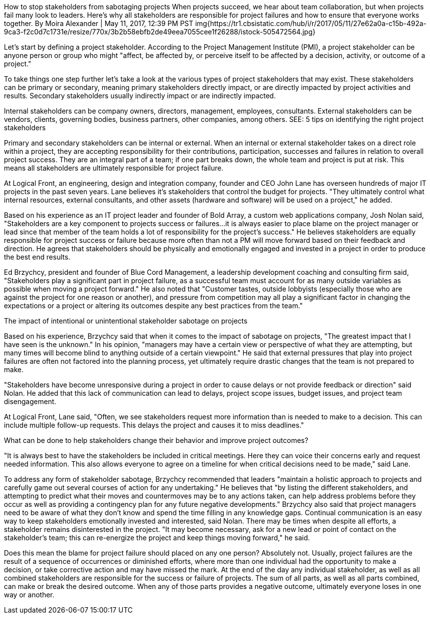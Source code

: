  
How to stop stakeholders from sabotaging projects
When projects succeed, we hear about team collaboration, but when projects fail many look to leaders. Here's why all stakeholders are responsible for project failures and how to ensure that everyone works together.
By Moira Alexander | May 11, 2017, 12:39 PM PST
img{https://tr1.cbsistatic.com/hub/i/r/2017/05/11/27e62a0a-c15b-492a-9ca3-f2c0d7c1731e/resize/770x/3b2b58ebfb2de49eea7055cee1f26288/istock-505472564.jpg}

Let's start by defining a project stakeholder. According to the Project Management Institute (PMI), a project stakeholder can be anyone person or group who might "affect, be affected by, or perceive itself to be affected by a decision, activity, or outcome of a project."

To take things one step further let's take a look at the various types of project stakeholders that may exist. These stakeholders can be primary or secondary, meaning primary stakeholders directly impact, or are directly impacted by project activities and results. Secondary stakeholders usually indirectly impact or are indirectly impacted.

Internal stakeholders can be company owners, directors, management, employees, consultants.
External stakeholders can be vendors, clients, governing bodies, business partners, other companies, among others.
SEE: 5 tips on identifying the right project stakeholders

Primary and secondary stakeholders can be internal or external. When an internal or external stakeholder takes on a direct role within a project, they are accepting responsibility for their contributions, participation, successes and failures in relation to overall project success. They are an integral part of a team; if one part breaks down, the whole team and project is put at risk. This means all stakeholders are ultimately responsible for project failure.

At Logical Front, an engineering, design and integration company, founder and CEO John Lane has overseen hundreds of major IT projects in the past seven years. Lane believes it's stakeholders that control the budget for projects. "They ultimately control what internal resources, external consultants, and other assets (hardware and software) will be used on a project," he added.

Based on his experience as an IT project leader and founder of Bold Array, a custom web applications company, Josh Nolan said, "Stakeholders are a key component to projects success or failures...it is always easier to place blame on the project manager or lead since that member of the team holds a lot of responsibility for the project's success." He believes stakeholders are equally responsible for project success or failure because more often than not a PM will move forward based on their feedback and direction. He agrees that stakeholders should be physically and emotionally engaged and invested in a project in order to produce the best end results.

Ed Brzychcy, president and founder of Blue Cord Management, a leadership development coaching and consulting firm said, "Stakeholders play a significant part in project failure, as a successful team must account for as many outside variables as possible when moving a project forward." He also noted that "Customer tastes, outside lobbyists (especially those who are against the project for one reason or another), and pressure from competition may all play a significant factor in changing the expectations or a project or altering its outcomes despite any best practices from the team."

The impact of intentional or unintentional stakeholder sabotage on projects

Based on his experience, Brzychcy said that when it comes to the impact of sabotage on projects, "The greatest impact that I have seen is the unknown." In his opinion, "managers may have a certain view or perspective of what they are attempting, but many times will become blind to anything outside of a certain viewpoint." He said that external pressures that play into project failures are often not factored into the planning process, yet ultimately require drastic changes that the team is not prepared to make.

"Stakeholders have become unresponsive during a project in order to cause delays or not provide feedback or direction" said Nolan. He added that this lack of communication can lead to delays, project scope issues, budget issues, and project team disengagement.

At Logical Front, Lane said, "Often, we see stakeholders request more information than is needed to make to a decision. This can include multiple follow-up requests. This delays the project and causes it to miss deadlines."

What can be done to help stakeholders change their behavior and improve project outcomes?

"It is always best to have the stakeholders be included in critical meetings. Here they can voice their concerns early and request needed information. This also allows everyone to agree on a timeline for when critical decisions need to be made," said Lane.

To address any form of stakeholder sabotage, Brzychcy recommended that leaders "maintain a holistic approach to projects and carefully game out several courses of action for any undertaking." He believes that "by listing the different stakeholders, and attempting to predict what their moves and countermoves may be to any actions taken, can help address problems before they occur as well as providing a contingency plan for any future negative developments." Brzychcy also said that project managers need to be aware of what they don't know and spend the time filling in any knowledge gaps. Continual communication is an easy way to keep stakeholders emotionally invested and interested, said Nolan. There may be times when despite all efforts, a stakeholder remains disinterested in the project. "It may become necessary, ask for a new lead or point of contact on the stakeholder's team; this can re-energize the project and keep things moving forward," he said.

Does this mean the blame for project failure should placed on any one person? Absolutely not. Usually, project failures are the result of a sequence of occurrences or diminished efforts, where more than one individual had the opportunity to make a decision, or take corrective action and may have missed the mark. At the end of the day any individual stakeholder, as well as all combined stakeholders are responsible for the success or failure of projects. The sum of all parts, as well as all parts combined, can make or break the desired outcome. When any of those parts provides a negative outcome, ultimately everyone loses in one way or another.